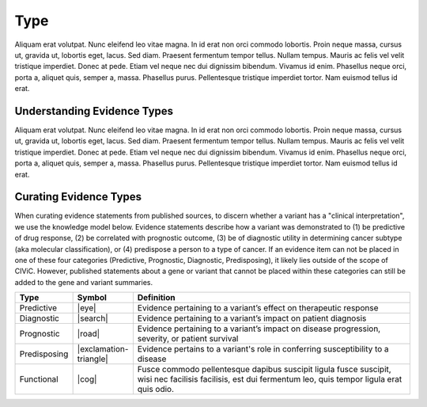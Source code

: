 .. _evidence-type:

Type
====
Aliquam erat volutpat.  Nunc eleifend leo vitae magna.  In id erat non orci commodo lobortis.  Proin neque massa, cursus ut, gravida ut, lobortis eget, lacus.  Sed diam.  Praesent fermentum tempor tellus.  Nullam tempus.  Mauris ac felis vel velit tristique imperdiet.  Donec at pede.  Etiam vel neque nec dui dignissim bibendum.  Vivamus id enim.  Phasellus neque orci, porta a, aliquet quis, semper a, massa.  Phasellus purus.  Pellentesque tristique imperdiet tortor.  Nam euismod tellus id erat.

Understanding Evidence Types
----------------------------
Aliquam erat volutpat.  Nunc eleifend leo vitae magna.  In id erat non orci commodo lobortis.  Proin neque massa, cursus ut, gravida ut, lobortis eget, lacus.  Sed diam.  Praesent fermentum tempor tellus.  Nullam tempus.  Mauris ac felis vel velit tristique imperdiet.  Donec at pede.  Etiam vel neque nec dui dignissim bibendum.  Vivamus id enim.  Phasellus neque orci, porta a, aliquet quis, semper a, massa.  Phasellus purus.  Pellentesque tristique imperdiet tortor.  Nam euismod tellus id erat.

Curating Evidence Types
-----------------------
When curating evidence statements from published sources, to discern whether a variant has a "clinical interpretation", we use the knowledge model below. Evidence statements describe how a variant was demonstrated to (1) be predictive of drug response, (2) be correlated with prognostic outcome, (3) be of diagnostic utility in determining cancer subtype (aka molecular classification), or (4) predispose a person to a type of cancer. If an evidence item can not be placed in one of these four categories (Predictive, Prognostic, Diagnostic, Predisposing), it likely lies outside of the scope of CIViC. However, published statements about a gene or variant that cannot be placed within these categories can still be added to the gene and variant summaries.


.. list-table::
   :widths: 10 5 85
   :header-rows: 1

   * - Type
     - Symbol
     - Definition
   * - Predictive
     - |eye|
     - Evidence pertaining to a variant’s effect on therapeutic response  
   * - Diagnostic
     - |search|
     - Evidence pertaining to a variant’s impact on patient diagnosis
   * - Prognostic
     - |road|
     - Evidence pertaining to a variant’s impact on disease progression, severity, or patient survival
   * - Predisposing
     - |exclamation-triangle|
     - Evidence pertains to a variant's role in conferring susceptibility to a disease
   * - Functional
     - |cog|
     - Fusce commodo pellentesque dapibus suscipit ligula fusce suscipit, wisi nec facilisis facilisis, est dui fermentum leo, quis tempor ligula erat quis odio.  


